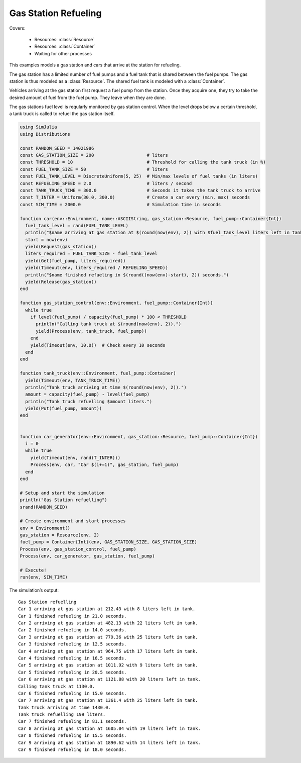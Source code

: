 Gas Station Refueling
---------------------

Covers:

  - Resources: :class:`Resource`
  - Resources: :class:`Container`
  - Waiting for other processes

This examples models a gas station and cars that arrive at the station for refueling.

The gas station has a limited number of fuel pumps and a fuel tank that is shared between the fuel pumps. The gas station is thus modeled as a :class:`Resource`. The shared fuel tank is modeled with a :class:`Container`.

Vehicles arriving at the gas station first request a fuel pump from the station. Once they acquire one, they try to take the desired amount of fuel from the fuel pump. They leave when they are done.

The gas stations fuel level is reqularly monitored by gas station control. When the level drops below a certain threshold, a tank truck is called to refuel the gas station itself.

.. code-block:: julia

  using SimJulia
  using Distributions

  const RANDOM_SEED = 14021986
  const GAS_STATION_SIZE = 200                    # liters
  const THRESHOLD = 10                            # Threshold for calling the tank truck (in %)
  const FUEL_TANK_SIZE = 50                       # liters
  const FUEL_TANK_LEVEL = DiscreteUniform(5, 25)  # Min/max levels of fuel tanks (in liters)
  const REFUELING_SPEED = 2.0                     # liters / second
  const TANK_TRUCK_TIME = 300.0                   # Seconds it takes the tank truck to arrive
  const T_INTER = Uniform(30.0, 300.0)            # Create a car every (min, max) seconds
  const SIM_TIME = 2000.0                         # Simulation time in seconds

  function car(env::Environment, name::ASCIIString, gas_station::Resource, fuel_pump::Container{Int})
    fuel_tank_level = rand(FUEL_TANK_LEVEL)
    println("$name arriving at gas station at $(round(now(env), 2)) with $fuel_tank_level liters left in tank.")
    start = now(env)
    yield(Request(gas_station))
    liters_required = FUEL_TANK_SIZE - fuel_tank_level
    yield(Get(fuel_pump, liters_required))
    yield(Timeout(env, liters_required / REFUELING_SPEED))
    println("$name finished refueling in $(round((now(env)-start), 2)) seconds.")
    yield(Release(gas_station))
  end

  function gas_station_control(env::Environment, fuel_pump::Container{Int})
    while true
      if level(fuel_pump) / capacity(fuel_pump) * 100 < THRESHOLD
        println("Calling tank truck at $(round(now(env), 2)).")
        yield(Process(env, tank_truck, fuel_pump))
      end
      yield(Timeout(env, 10.0))  # Check every 10 seconds
    end
  end

  function tank_truck(env::Environment, fuel_pump::Container)
    yield(Timeout(env, TANK_TRUCK_TIME))
    println("Tank truck arriving at time $(round(now(env), 2)).")
    amount = capacity(fuel_pump) - level(fuel_pump)
    println("Tank truck refuelling $amount liters.")
    yield(Put(fuel_pump, amount))
  end


  function car_generator(env::Environment, gas_station::Resource, fuel_pump::Container{Int})
    i = 0
    while true
      yield(Timeout(env, rand(T_INTER)))
      Process(env, car, "Car $(i+=1)", gas_station, fuel_pump)
    end
  end

  # Setup and start the simulation
  println("Gas Station refuelling")
  srand(RANDOM_SEED)

  # Create environment and start processes
  env = Environment()
  gas_station = Resource(env, 2)
  fuel_pump = Container{Int}(env, GAS_STATION_SIZE, GAS_STATION_SIZE)
  Process(env, gas_station_control, fuel_pump)
  Process(env, car_generator, gas_station, fuel_pump)

  # Execute!
  run(env, SIM_TIME)

The simulation’s output::

  Gas Station refuelling
  Car 1 arriving at gas station at 212.43 with 8 liters left in tank.
  Car 1 finished refueling in 21.0 seconds.
  Car 2 arriving at gas station at 482.13 with 22 liters left in tank.
  Car 2 finished refueling in 14.0 seconds.
  Car 3 arriving at gas station at 779.36 with 25 liters left in tank.
  Car 3 finished refueling in 12.5 seconds.
  Car 4 arriving at gas station at 964.75 with 17 liters left in tank.
  Car 4 finished refueling in 16.5 seconds.
  Car 5 arriving at gas station at 1011.92 with 9 liters left in tank.
  Car 5 finished refueling in 20.5 seconds.
  Car 6 arriving at gas station at 1121.88 with 20 liters left in tank.
  Calling tank truck at 1130.0.
  Car 6 finished refueling in 15.0 seconds.
  Car 7 arriving at gas station at 1361.4 with 25 liters left in tank.
  Tank truck arriving at time 1430.0.
  Tank truck refuelling 199 liters.
  Car 7 finished refueling in 81.1 seconds.
  Car 8 arriving at gas station at 1605.04 with 19 liters left in tank.
  Car 8 finished refueling in 15.5 seconds.
  Car 9 arriving at gas station at 1890.62 with 14 liters left in tank.
  Car 9 finished refueling in 18.0 seconds.
